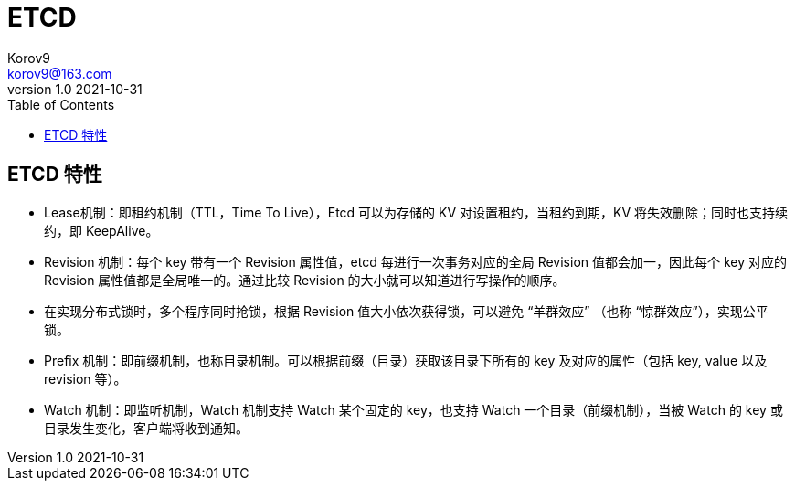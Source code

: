 = ETCD =
Korov9 <korov9@163.com>
v1.0 2021-10-31
:toc: right
:imagesdir: assets/images
:homepage: http://asciidoctor.org
:source-highlighter: pygments
:source-language: java

== ETCD 特性 ==

- Lease机制：即租约机制（TTL，Time To Live），Etcd 可以为存储的 KV 对设置租约，当租约到期，KV 将失效删除；同时也支持续约，即 KeepAlive。
- Revision 机制：每个 key 带有一个 Revision 属性值，etcd 每进行一次事务对应的全局 Revision 值都会加一，因此每个 key 对应的 Revision 属性值都是全局唯一的。通过比较 Revision 的大小就可以知道进行写操作的顺序。
- 在实现分布式锁时，多个程序同时抢锁，根据 Revision 值大小依次获得锁，可以避免 “羊群效应” （也称 “惊群效应”），实现公平锁。
- Prefix 机制：即前缀机制，也称目录机制。可以根据前缀（目录）获取该目录下所有的 key 及对应的属性（包括 key, value 以及 revision 等）。
- Watch 机制：即监听机制，Watch 机制支持 Watch 某个固定的 key，也支持 Watch 一个目录（前缀机制），当被 Watch 的 key 或目录发生变化，客户端将收到通知。

